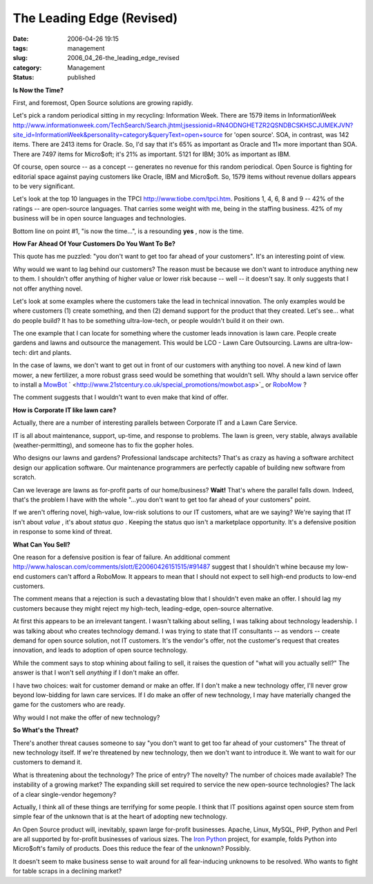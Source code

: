 The Leading Edge (Revised)
==========================

:date: 2006-04-26 19:15
:tags: management
:slug: 2006_04_26-the_leading_edge_revised
:category: Management
:status: published





**Is Now the Time?** 



First, and foremost, Open
Source solutions are growing
rapidly.



Let's pick a random periodical
sitting in my recycling: Information Week.   There are 1579 items in
InformationWeek http://www.informationweek.com/TechSearch/Search.jhtml;jsessionid=RN4ODNGHETZR2QSNDBCSKHSCJUMEKJVN?site_id=InformationWeek&personality=category&queryText=open+source for 'open source'.  SOA, in contrast, was
142 items.   There are 2413 items for Oracle.  So, I'd say that it's 65% as
important as Oracle and 11× more important than SOA.  There are 7497 items
for Micro$oft; it's 21% as important.  5121 for IBM; 30% as important as
IBM.



Of course, open source -- as a
concept -- generates no revenue for this random periodical.  Open Source is
fighting for editorial space against paying customers like Oracle, IBM and
Micro$oft.  So, 1579 items without revenue dollars appears to be very
significant.



Let's look at the top 10
languages in the TPCI http://www.tiobe.com/tpci.htm.  Positions 1, 4, 6, 8 and 9 -- 42% of the
ratings -- are open-source languages.  That carries some weight with me, being
in the staffing business.  42% of my business will be in open source languages
and technologies.



Bottom line on point #1, "is now the time...",  is a resounding
**yes** , now
is the time.



**How Far Ahead Of Your Customers Do You Want To Be?** 



This quote has me puzzled: "you
don't want to get too far ahead of your customers".  It's an interesting point
of view.  



Why would we want to lag
behind our customers?  The reason must be because we don't want to introduce
anything new to them.  I shouldn't offer anything of higher value or lower risk
because -- well -- it doesn't say.  It only suggests that I not offer anything
novel.



Let's look at some examples
where the customers take the lead in technical innovation.  The only examples
would be where customers (1) create something, and then (2) demand support for
the product that they created.  Let's see... what do people build?  It has to be
something ultra-low-tech, or people wouldn't build it on their own. 




The one example that I can locate for
something where the customer leads innovation is lawn care.  People create
gardens and lawns and outsource the management.  This would be LCO - Lawn Care
Outsourcing.  Lawns are ultra-low-tech: dirt and plants. 




In the case of lawns, we don't want to
get out in front of our customers with anything too novel.  A new kind of lawn
mower, a new fertilizer, a more robust grass seed would be something that
wouldn't sell.  Why should a lawn service offer to install a `MowBot <http://www.mowbot.co.uk/>`_ `
<http://www.21stcentury.co.uk/special_promotions/mowbot.asp>`_ or `RoboMow <http://www.friendlyrobotics.com/robomow/>`_ ?




The comment suggests that I wouldn't
want to even make that kind of
offer.



**How is Corporate IT like lawn care?** 



Actually, there are a
number of interesting parallels between Corporate IT and a Lawn Care
Service.



IT is all about maintenance,
support, up-time, and response to problems.  The lawn is green, very stable,
always available (weather-permitting), and someone has to fix the gopher
holes.



Who designs our lawns and
gardens?  Professional landscape architects?  That's as crazy as having a
software architect design our application software.  Our maintenance programmers
are perfectly capable of building new software from
scratch.



Can we leverage are lawns as
for-profit parts of our home/business? 
**Wait!**  
That's where the parallel falls down.  Indeed, that's the problem I have with
the whole "...you don't want to get too far ahead of your customers" point. 




If we aren't offering novel,
high-value, low-risk solutions to our IT customers, what are we saying?  We're
saying that IT isn't about
*value* ,
it's about *status quo* .  Keeping the status quo isn't a
marketplace opportunity.  It's a defensive position in response to some kind of
threat.



**What Can You Sell?** 



One reason for a defensive
position is fear of failure.  An additional comment http://www.haloscan.com/comments/slott/E20060426151515/#91487 suggest that I shouldn't whine because my
low-end customers can't afford a RoboMow.  It appears to mean that I should not
expect to sell high-end products to low-end customers.




The comment means that a rejection is
such a devastating blow that I shouldn't even make an offer.  I should lag my
customers because they might reject my high-tech, leading-edge, open-source
alternative.



At first this appears to
be an irrelevant tangent.  I wasn't talking about selling, I was talking about
technology leadership.  I was talking about who creates technology demand.  I
was trying to state that IT consultants -- as vendors -- create demand for open
source solution, not IT customers.  It's the vendor's offer, not the customer's
request that creates innovation, and leads to adoption of open source
technology.



While the comment says to
stop whining about failing to sell, it raises the question of "what will you
actually sell?"  The answer is that I won't sell
*anything* 
if I don't make an offer.  



I have two
choices: wait for customer demand or make an offer.  If I don't make a new
technology offer, I'll never grow beyond low-bidding for lawn care services.  If
I do make an offer of new technology, I may have materially changed the game for
the customers who are ready.



Why would
I not make the offer of new technology?  




**So What's the Threat?** 



There's another threat
causes someone to say "you don't want to get too far ahead of your customers" 
The threat of new technology itself.  If we're threatened by new technology,
then we don't want to introduce it.  We want to wait for our customers to demand
it.  



What is threatening about the
technology?  The price of entry?  The novelty?  The number of choices made
available?  The instability of a growing market?  The expanding skill set
required to service the new open-source technologies?  The lack of a clear
single-vendor hegemony?



Actually, I
think all of these things are terrifying for some people.  I think that IT
positions against open source stem from simple fear of the unknown that is at
the heart of adopting new technology. 




An Open Source product will,
inevitably, spawn large for-profit businesses.  Apache, Linux, MySQL, PHP,
Python and Perl are all supported by for-profit businesses of various sizes. 
The `Iron
Python <http://www.ironpython.com/>`_   project, for example, folds Python into Micro$oft's family of
products.  Does this reduce the fear of the unknown? 
Possibly.



It doesn't seem to make
business sense to wait around for all fear-inducing unknowns to be resolved. 
Who wants to fight for table scraps in a declining market?








